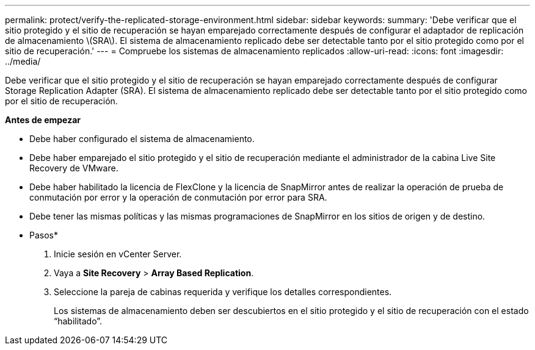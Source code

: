---
permalink: protect/verify-the-replicated-storage-environment.html 
sidebar: sidebar 
keywords:  
summary: 'Debe verificar que el sitio protegido y el sitio de recuperación se hayan emparejado correctamente después de configurar el adaptador de replicación de almacenamiento \(SRA\). El sistema de almacenamiento replicado debe ser detectable tanto por el sitio protegido como por el sitio de recuperación.' 
---
= Compruebe los sistemas de almacenamiento replicados
:allow-uri-read: 
:icons: font
:imagesdir: ../media/


[role="lead"]
Debe verificar que el sitio protegido y el sitio de recuperación se hayan emparejado correctamente después de configurar Storage Replication Adapter (SRA). El sistema de almacenamiento replicado debe ser detectable tanto por el sitio protegido como por el sitio de recuperación.

*Antes de empezar*

* Debe haber configurado el sistema de almacenamiento.
* Debe haber emparejado el sitio protegido y el sitio de recuperación mediante el administrador de la cabina Live Site Recovery de VMware.
* Debe haber habilitado la licencia de FlexClone y la licencia de SnapMirror antes de realizar la operación de prueba de conmutación por error y la operación de conmutación por error para SRA.
* Debe tener las mismas políticas y las mismas programaciones de SnapMirror en los sitios de origen y de destino.


* Pasos*

. Inicie sesión en vCenter Server.
. Vaya a *Site Recovery* > *Array Based Replication*.
. Seleccione la pareja de cabinas requerida y verifique los detalles correspondientes.
+
Los sistemas de almacenamiento deben ser descubiertos en el sitio protegido y el sitio de recuperación con el estado “habilitado”.


